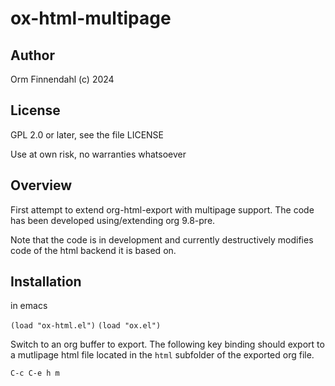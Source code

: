 * ox-html-multipage

** Author

   Orm Finnendahl (c) 2024

** License

   GPL 2.0 or later, see the file LICENSE

   Use at own risk, no warranties whatsoever
   
** Overview

   First attempt to extend org-html-export with multipage support. The
   code has been developed using/extending org 9.8-pre.

   Note that the code is in development and currently destructively
   modifies code of the html backend it is based on.
   
** Installation

   in emacs

   =(load "ox-html.el")=
   =(load "ox.el")=

   Switch to an org buffer to export. The following key binding should
   export to a mutlipage html file located in the =html= subfolder of
   the exported org file.

   =C-c C-e h m=

   
